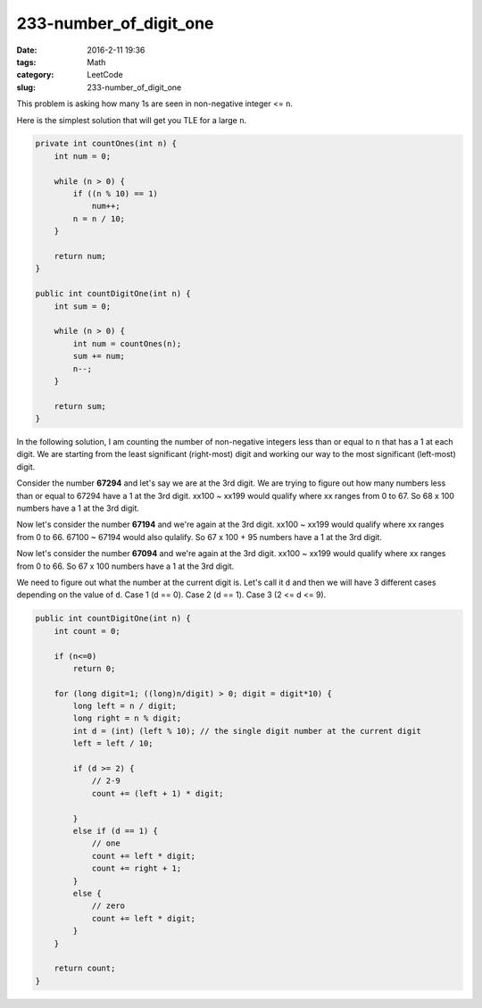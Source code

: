 233-number_of_digit_one
#######################

:date: 2016-2-11 19:36
:tags: Math
:category: LeetCode
:slug: 233-number_of_digit_one

This problem is asking how many 1s are seen in non-negative integer <= ``n``.

Here is the simplest solution that will get you TLE for a large ``n``.

.. code-block:: java

    private int countOnes(int n) {
        int num = 0;

        while (n > 0) {
            if ((n % 10) == 1)
                num++;
            n = n / 10;
        }

        return num;
    }

    public int countDigitOne(int n) {
        int sum = 0;

        while (n > 0) {
            int num = countOnes(n);
            sum += num;
            n--;
        }

        return sum;
    }

In the following solution, I am counting the number of non-negative integers less than or equal to ``n`` that
has a 1 at each digit. We are starting from the least significant (right-most) digit and working our way to the
most significant (left-most) digit.

Consider the number **67294** and let's say we are at the 3rd digit. We are trying to figure out how many numbers
less than or equal to 67294 have a 1 at the 3rd digit. xx100 ~ xx199 would qualify where xx ranges from 0 to 67.
So 68 x 100 numbers have a 1 at the 3rd digit.

Now let's consider the number **67194** and we're again at the 3rd digit. xx100 ~ xx199 would qualify where xx
ranges from 0 to 66. 67100 ~ 67194 would also qulalify. So 67 x 100 + 95 numbers have a 1 at the 3rd digit.

Now let's consider the number **67094** and we're again at the 3rd digit. xx100 ~ xx199 would qualify where xx
ranges from 0 to 66. So 67 x 100 numbers have a 1 at the 3rd digit.

We need to figure out what the number at the current digit is. Let's call it ``d`` and then we will have 3 different
cases depending on the value of ``d``. Case 1 (d == 0). Case 2 (d == 1). Case 3 (2 <= d <= 9).

.. code-block:: java

    public int countDigitOne(int n) {
        int count = 0;

        if (n<=0)
            return 0;

        for (long digit=1; ((long)n/digit) > 0; digit = digit*10) {
            long left = n / digit;
            long right = n % digit;
            int d = (int) (left % 10); // the single digit number at the current digit
            left = left / 10;

            if (d >= 2) {
                // 2-9
                count += (left + 1) * digit;

            }
            else if (d == 1) {
                // one
                count += left * digit;
                count += right + 1;
            }
            else {
                // zero
                count += left * digit;
            }
        }

        return count;
    }
